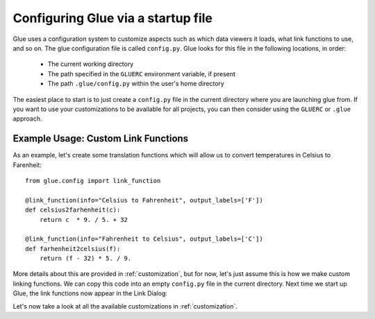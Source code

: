 .. _configuration:

Configuring Glue via a startup file
===================================

Glue uses a configuration system to customize aspects such as which data viewers
it loads, what link functions to use, and so on. The glue configuration file is
called ``config.py``. Glue looks for this file in the following locations, in
order:

 * The current working directory
 * The path specified in the ``GLUERC`` environment variable, if present
 * The path ``.glue/config.py`` within the user's home directory

The easiest place to start is to just create a ``config.py`` file in the current
directory where you are launching glue from. If you want to use your
customizations to be available for all projects, you can then consider using the
``GLUERC`` or ``.glue`` approach.

Example Usage: Custom Link Functions
------------------------------------

As an example, let's create some translation functions which will allow us to
convert temperatures in Celsius to Farenheit::

    from glue.config import link_function

    @link_function(info="Celsius to Fahrenheit", output_labels=['F'])
    def celsius2farhenheit(c):
        return c  * 9. / 5. + 32

    @link_function(info="Fahrenheit to Celsius", output_labels=['C'])
    def farhenheit2celsius(f):
        return (f - 32) * 5. / 9.

More details about this are provided in :ref:`customization`, but for now, let's
just assume this is how we make custom linking functions. We can copy this code
into an empty ``config.py`` file in the current directory. Next time we start up
Glue, the link functions now appear in the Link Dialog:

.. image:: images/link_functions.png
   :align: center
   :width: 300px

Let's now take a look at all the available customizations in
:ref:`customization`.
